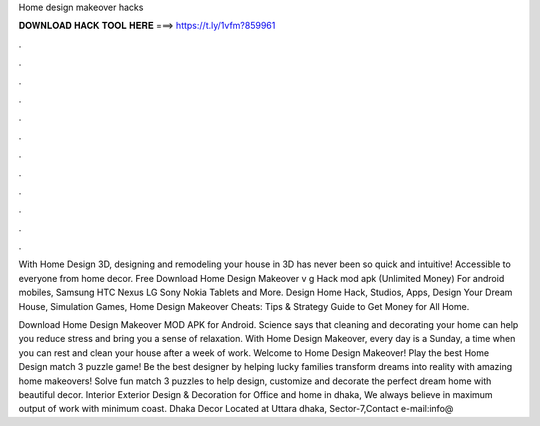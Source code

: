 Home design makeover hacks



𝐃𝐎𝐖𝐍𝐋𝐎𝐀𝐃 𝐇𝐀𝐂𝐊 𝐓𝐎𝐎𝐋 𝐇𝐄𝐑𝐄 ===> https://t.ly/1vfm?859961



.



.



.



.



.



.



.



.



.



.



.



.

With Home Design 3D, designing and remodeling your house in 3D has never been so quick and intuitive! Accessible to everyone from home decor. Free Download Home Design Makeover v g Hack mod apk (Unlimited Money) For android mobiles, Samsung HTC Nexus LG Sony Nokia Tablets and More. Design Home Hack, Studios, Apps, Design Your Dream House, Simulation Games, Home Design Makeover Cheats: Tips & Strategy Guide to Get Money for All Home.

Download Home Design Makeover MOD APK for Android. Science says that cleaning and decorating your home can help you reduce stress and bring you a sense of relaxation. With Home Design Makeover, every day is a Sunday, a time when you can rest and clean your house after a week of work. Welcome to Home Design Makeover! Play the best Home Design match 3 puzzle game! Be the best designer by helping lucky families transform dreams into reality with amazing home makeovers! Solve fun match 3 puzzles to help design, customize and decorate the perfect dream home with beautiful decor. Interior Exterior Design & Decoration for Office and home in dhaka, We always believe in maximum output of work with minimum coast. Dhaka Decor Located at Uttara dhaka, Sector-7,Contact e-mail:info@
